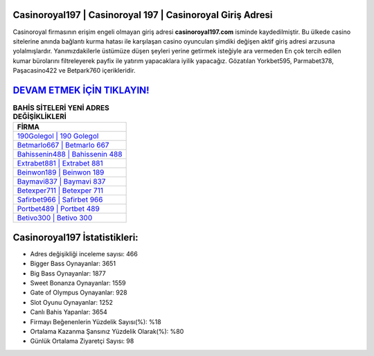 ﻿Casinoroyal197 | Casinoroyal 197 | Casinoroyal Giriş Adresi
===================================

.. image:: images/casinoroyal-giris.jpg
   :width: 600
   
Casinoroyal firmasının erişim engeli olmayan giriş adresi **casinoroyal197.com** isminde kaydedilmiştir. Bu ülkede casino sitelerine anında bağlantı kurma hatası ile karşılaşan casino oyuncuları şimdiki değişen aktif giriş adresi arzusuna yolalmışlardır. Yanımızdakilerle üstümüze düşen şeyleri yerine getirmek isteğiyle ara vermeden En çok tercih edilen kumar bürolarını filtreleyerek payfix ile yatırım yapacaklara iyilik yapacağız. Gözatılan Yorkbet595, Parmabet378, Paşacasino422 ve Betpark760 içerikleridir.

`DEVAM ETMEK İÇİN TIKLAYIN! <https://cutt.ly/QwVVg2Vk>`_
==============

.. list-table:: **BAHİS SİTELERİ YENİ ADRES DEĞİŞİKLİKLERİ**
   :widths: 100
   :header-rows: 1

   * - FİRMA
   * - `190Golegol | 190 Golegol <190golegol-190-golegol-golegol-giris-adresi.html>`_
   * - `Betmarlo667 | Betmarlo 667 <betmarlo667-betmarlo-667-betmarlo-giris-adresi.html>`_
   * - `Bahissenin488 | Bahissenin 488 <bahissenin488-bahissenin-488-bahissenin-giris-adresi.html>`_	 
   * - `Extrabet881 | Extrabet 881 <extrabet881-extrabet-881-extrabet-giris-adresi.html>`_	 
   * - `Beinwon189 | Beinwon 189 <beinwon189-beinwon-189-beinwon-giris-adresi.html>`_ 
   * - `Baymavi837 | Baymavi 837 <baymavi837-baymavi-837-baymavi-giris-adresi.html>`_
   * - `Betexper711 | Betexper 711 <betexper711-betexper-711-betexper-giris-adresi.html>`_	 
   * - `Safirbet966 | Safirbet 966 <safirbet966-safirbet-966-safirbet-giris-adresi.html>`_
   * - `Portbet489 | Portbet 489 <portbet489-portbet-489-portbet-giris-adresi.html>`_
   * - `Betivo300 | Betivo 300 <betivo300-betivo-300-betivo-giris-adresi.html>`_
	 
Casinoroyal197 İstatistikleri:
===================================	 
* Adres değişikliği inceleme sayısı: 466
* Bigger Bass Oynayanlar: 3651
* Big Bass Oynayanlar: 1877
* Sweet Bonanza Oynayanlar: 1559
* Gate of Olympus Oynayanlar: 928
* Slot Oyunu Oynayanlar: 1252
* Canlı Bahis Yapanlar: 3654
* Firmayı Beğenenlerin Yüzdelik Sayısı(%): %18
* Ortalama Kazanma Şansınız Yüzdelik Olarak(%): %80
* Günlük Ortalama Ziyaretçi Sayısı: 98
